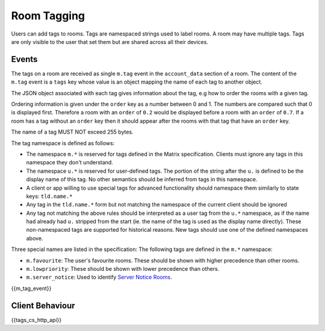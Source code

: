 .. Copyright 2016 OpenMarket Ltd
.. Copyright 2018 New Vector Ltd
..
.. Licensed under the Apache License, Version 2.0 (the "License");
.. you may not use this file except in compliance with the License.
.. You may obtain a copy of the License at
..
..     http://www.apache.org/licenses/LICENSE-2.0
..
.. Unless required by applicable law or agreed to in writing, software
.. distributed under the License is distributed on an "AS IS" BASIS,
.. WITHOUT WARRANTIES OR CONDITIONS OF ANY KIND, either express or implied.
.. See the License for the specific language governing permissions and
.. limitations under the License.

Room Tagging
============

.. _module:tagging:

Users can add tags to rooms. Tags are namespaced strings used to label rooms.
A room may have multiple tags. Tags are only visible to the user that set them
but are shared across all their devices.

Events
------

The tags on a room are received as single ``m.tag`` event in the
``account_data`` section of a room. The content of the ``m.tag`` event is a
``tags`` key whose value is an object mapping the name of each tag to another
object.

The JSON object associated with each tag gives information about the tag, e.g how
to order the rooms with a given tag.

Ordering information is given under the ``order`` key as a number between 0 and
1. The numbers are compared such that 0 is displayed first. Therefore a room
with an ``order`` of ``0.2`` would be displayed before a room with an ``order``
of ``0.7``. If a room has a tag without an ``order`` key then it should appear
after the rooms with that tag that have an ``order`` key.

The name of a tag MUST NOT exceed 255 bytes.

The tag namespace is defined as follows:

* The namespace ``m.*`` is reserved for tags defined in the Matrix specification. Clients must ignore
  any tags in this namespace they don't understand.
* The namespace ``u.*`` is reserved for user-defined tags. The portion of the string after the ``u.``
  is defined to be the display name of this tag. No other semantics should be inferred from tags in
  this namespace.
* A client or app willing to use special tags for advanced functionality should namespace them similarly to state keys: ``tld.name.*``
* Any tag in the ``tld.name.*`` form but not matching the namespace of the current client should be ignored
* Any tag not matching the above rules should be interpreted as a user tag from the ``u.*`` namespace, as if
  the name had already had ``u.`` stripped from the start (ie. the name of the tag is used as the
  display name directly). These non-namespaced tags are supported for historical reasons. New tags should use
  one of the defined namespaces above.

Three special names are listed in the specification:
The following tags are defined in the ``m.*`` namespace:

* ``m.favourite``: The user's favourite rooms. These should be shown with higher precedence than other rooms.
* ``m.lowpriority``: These should be shown with lower precedence than others.
* ``m.server_notice``: Used to identify `Server Notice Rooms <#module-server-notices>`_.

{{m_tag_event}}

Client Behaviour
----------------

{{tags_cs_http_api}}

